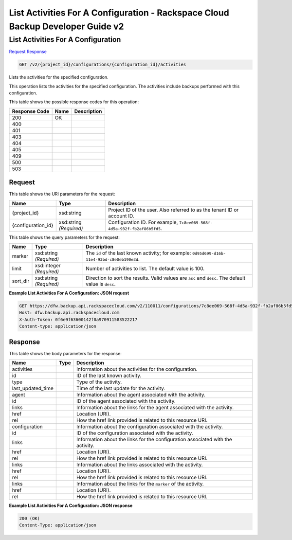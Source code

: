 
.. THIS OUTPUT IS GENERATED FROM THE WADL. DO NOT EDIT.

=============================================================================
List Activities For A Configuration -  Rackspace Cloud Backup Developer Guide v2
=============================================================================

List Activities For A Configuration
~~~~~~~~~~~~~~~~~~~~~~~~~

`Request <get-list-activities-for-a-configuration-v2-project-id-configurations-configuration-id-activities.html#request>`__
`Response <get-list-activities-for-a-configuration-v2-project-id-configurations-configuration-id-activities.html#response>`__

.. code::

    GET /v2/{project_id}/configurations/{configuration_id}/activities

Lists the activities for the specified configuration.

This operation lists the activities for the specified configuration. The activities include backups performed with this configuration.



This table shows the possible response codes for this operation:


+--------------------------+-------------------------+-------------------------+
|Response Code             |Name                     |Description              |
+==========================+=========================+=========================+
|200                       |OK                       |                         |
+--------------------------+-------------------------+-------------------------+
|400                       |                         |                         |
+--------------------------+-------------------------+-------------------------+
|401                       |                         |                         |
+--------------------------+-------------------------+-------------------------+
|403                       |                         |                         |
+--------------------------+-------------------------+-------------------------+
|404                       |                         |                         |
+--------------------------+-------------------------+-------------------------+
|405                       |                         |                         |
+--------------------------+-------------------------+-------------------------+
|409                       |                         |                         |
+--------------------------+-------------------------+-------------------------+
|500                       |                         |                         |
+--------------------------+-------------------------+-------------------------+
|503                       |                         |                         |
+--------------------------+-------------------------+-------------------------+


Request
^^^^^^^^^^^^^^^^^

This table shows the URI parameters for the request:

+--------------------------+-------------------------+-------------------------+
|Name                      |Type                     |Description              |
+==========================+=========================+=========================+
|{project_id}              |xsd:string               |Project ID of the user.  |
|                          |                         |Also referred to as the  |
|                          |                         |tenant ID or account ID. |
+--------------------------+-------------------------+-------------------------+
|{configuration_id}        |xsd:string *(Required)*  |Configuration ID. For    |
|                          |                         |example, ``7c8ee069-568f-|
|                          |                         |4d5a-932f-fb2af86b5fd5``.|
+--------------------------+-------------------------+-------------------------+



This table shows the query parameters for the request:

+--------------------------+-------------------------+-------------------------+
|Name                      |Type                     |Description              |
+==========================+=========================+=========================+
|marker                    |xsd:string *(Required)*  |The ``id`` of the last   |
|                          |                         |known activity; for      |
|                          |                         |example: ``0d95d699-d16b-|
|                          |                         |11e4-93bd-c8e0eb190e3d``.|
+--------------------------+-------------------------+-------------------------+
|limit                     |xsd:integer *(Required)* |Number of activities to  |
|                          |                         |list. The default value  |
|                          |                         |is 100.                  |
+--------------------------+-------------------------+-------------------------+
|sort_dir                  |xsd:string *(Required)*  |Direction to sort the    |
|                          |                         |results. Valid values    |
|                          |                         |are ``asc`` and          |
|                          |                         |``desc``. The default    |
|                          |                         |value is ``desc``.       |
+--------------------------+-------------------------+-------------------------+







**Example List Activities For A Configuration: JSON request**


.. code::

    GET https://dfw.backup.api.rackspacecloud.com/v2/110011/configurations/7c8ee069-568f-4d5a-932f-fb2af86b5fd5/activities?marker=0d95d699-d16b-11e4-93bd-c8e0eb190e3d&limit=100&sort_dir=asc HTTP/1.1
    Host: dfw.backup.api.rackspacecloud.com
    X-Auth-Token: 0f6e9f63600142f0a970911583522217
    Content-type: application/json


Response
^^^^^^^^^^^^^^^^^^


This table shows the body parameters for the response:

+--------------------------+-------------------------+-------------------------+
|Name                      |Type                     |Description              |
+==========================+=========================+=========================+
|activities                |                         |Information about the    |
|                          |                         |activities for the       |
|                          |                         |configuration.           |
+--------------------------+-------------------------+-------------------------+
|id                        |                         |ID of the last known     |
|                          |                         |activity.                |
+--------------------------+-------------------------+-------------------------+
|type                      |                         |Type of the activity.    |
+--------------------------+-------------------------+-------------------------+
|last_updated_time         |                         |Time of the last update  |
|                          |                         |for the activity.        |
+--------------------------+-------------------------+-------------------------+
|agent                     |                         |Information about the    |
|                          |                         |agent associated with    |
|                          |                         |the activity.            |
+--------------------------+-------------------------+-------------------------+
|id                        |                         |ID of the agent          |
|                          |                         |associated with the      |
|                          |                         |activity.                |
+--------------------------+-------------------------+-------------------------+
|links                     |                         |Information about the    |
|                          |                         |links for the agent      |
|                          |                         |associated with the      |
|                          |                         |activity.                |
+--------------------------+-------------------------+-------------------------+
|href                      |                         |Location (URI).          |
+--------------------------+-------------------------+-------------------------+
|rel                       |                         |How the href link        |
|                          |                         |provided is related to   |
|                          |                         |this resource URI.       |
+--------------------------+-------------------------+-------------------------+
|configuration             |                         |Information about the    |
|                          |                         |configuration associated |
|                          |                         |with the activity.       |
+--------------------------+-------------------------+-------------------------+
|id                        |                         |ID of the configuration  |
|                          |                         |associated with the      |
|                          |                         |activity.                |
+--------------------------+-------------------------+-------------------------+
|links                     |                         |Information about the    |
|                          |                         |links for the            |
|                          |                         |configuration associated |
|                          |                         |with the activity.       |
+--------------------------+-------------------------+-------------------------+
|href                      |                         |Location (URI).          |
+--------------------------+-------------------------+-------------------------+
|rel                       |                         |How the href link        |
|                          |                         |provided is related to   |
|                          |                         |this resource URI.       |
+--------------------------+-------------------------+-------------------------+
|links                     |                         |Information about the    |
|                          |                         |links associated with    |
|                          |                         |the activity.            |
+--------------------------+-------------------------+-------------------------+
|href                      |                         |Location (URI).          |
+--------------------------+-------------------------+-------------------------+
|rel                       |                         |How the href link        |
|                          |                         |provided is related to   |
|                          |                         |this resource URI.       |
+--------------------------+-------------------------+-------------------------+
|links                     |                         |Information about the    |
|                          |                         |links for the ``marker`` |
|                          |                         |of the activity.         |
+--------------------------+-------------------------+-------------------------+
|href                      |                         |Location (URI).          |
+--------------------------+-------------------------+-------------------------+
|rel                       |                         |How the href link        |
|                          |                         |provided is related to   |
|                          |                         |this resource URI.       |
+--------------------------+-------------------------+-------------------------+





**Example List Activities For A Configuration: JSON response**


.. code::

    200 (OK)
    Content-Type: application/json

